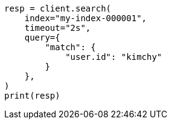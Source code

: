 // This file is autogenerated, DO NOT EDIT
// search/search-your-data/search-api.asciidoc:234

[source, python]
----
resp = client.search(
    index="my-index-000001",
    timeout="2s",
    query={
        "match": {
            "user.id": "kimchy"
        }
    },
)
print(resp)
----

